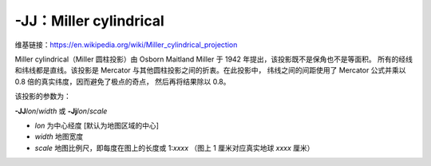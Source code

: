 -JJ：Miller cylindrical
=======================

维基链接：https://en.wikipedia.org/wiki/Miller_cylindrical_projection

Miller cylindrical（Miller 圆柱投影）由 Osborn Maitland Miller 于 1942 年提出，该投影既不是保角也不是等面积。
所有的经线和纬线都是直线。该投影是 Mercator 与其他圆柱投影之间的折衷。在此投影中，
纬线之间的间距使用了 Mercator 公式并乘以 0.8 倍的真实纬度，因而避免了极点的奇点，
然后再将结果除以 0.8。

该投影的参数为：

**-JJ**\ *lon*/*width*
或
**-Jj**\ *lon*/*scale*

- *lon* 为中心经度 [默认为地图区域的中心]
- *width* 地图宽度
- *scale* 地图比例尺，即每度在图上的长度或 1:*xxxx* （图上 1 厘米对应真实地球 *xxxx* 厘米）

.. gmtplot::
    :caption: 使用 Miller 圆柱投影绘制世界地图
    :width: 85%

    gmt coast -R-90/270/-80/90 -Jj1:400000000 -Bx45g45 -By30g30 -Dc -A10000 -Gkhaki -Wthinnest -Sazure -png GMT_miller
